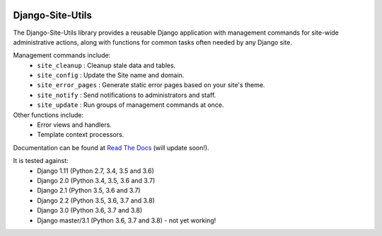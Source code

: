 |Build Status| |PyPI Version| |PyPI License| |Python Versions| |Django Versions| |Read the Docs|

Django-Site-Utils
=================

The Django-Site-Utils library provides a reusable Django application with management commands for site-wide
administrative actions, along with functions for common tasks often needed by any Django site.

Management commands include:
 * ``site_cleanup`` : Cleanup stale data and tables.
 * ``site_config`` : Update the Site name and domain.
 * ``site_error_pages`` : Generate static error pages based on your site's theme.
 * ``site_notify`` : Send notifications to administrators and staff.
 * ``site_update`` : Run groups of management commands at once.

Other functions include:
 * Error views and handlers.
 * Template context processors.

Documentation can be found at `Read The Docs <http://django-site-utils.readthedocs.io/>`_ (will update soon!).

It is tested against:
 * Django 1.11 (Python 2.7, 3.4, 3.5 and 3.6)
 * Django 2.0 (Python 3.4, 3.5, 3.6 and 3.7)
 * Django 2.1 (Python 3.5, 3.6 and 3.7)
 * Django 2.2 (Python 3.5, 3.6, 3.7 and 3.8)
 * Django 3.0 (Python 3.6, 3.7 and 3.8)
 * Django master/3.1 (Python 3.6, 3.7 and 3.8) - not yet working!

.. |Build Status| image:: http://img.shields.io/travis/ninemoreminutes/django-site-utils.svg
   :target: https://travis-ci.org/ninemoreminutes/django-site-utils
.. |PyPI Version| image:: https://img.shields.io/pypi/v/django-site-utils.svg
   :target: https://pypi.python.org/pypi/django-site-utils/
.. |PyPI License| image:: https://img.shields.io/pypi/l/django-site-utils.svg
   :target: https://pypi.python.org/pypi/django-site-utils/
.. |Python Versions| image:: https://img.shields.io/pypi/pyversions/django-site-utils.svg
   :target: https://pypi.python.org/pypi/django-site-utils/
.. |Django Versions| image:: https://img.shields.io/pypi/djversions/django-site-utils.svg
   :target: https://pypi.org/project/django-site-utils/
.. |Read the Docs| image:: https://img.shields.io/readthedocs/django-site-utils.svg
   :target: http://django-site-utils.readthedocs.io/
